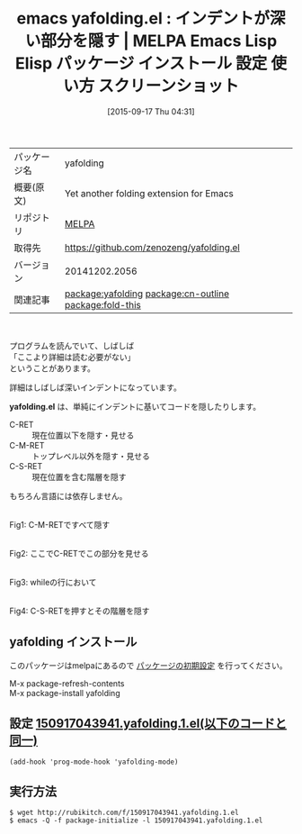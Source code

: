 #+BLOG: rubikitch
#+POSTID: 2000
#+DATE: [2015-09-17 Thu 04:31]
#+PERMALINK: yafolding
#+OPTIONS: toc:nil num:nil todo:nil pri:nil tags:nil ^:nil \n:t -:nil
#+ISPAGE: nil
#+DESCRIPTION:
# (progn (erase-buffer)(find-file-hook--org2blog/wp-mode))
#+BLOG: rubikitch
#+CATEGORY: Emacs
#+EL_PKG_NAME: yafolding
#+EL_TAGS: emacs, %p, %p.el, emacs lisp %p, elisp %p, emacs %f %p, emacs %p 使い方, emacs %p 設定, emacs パッケージ %p, emacs %p スクリーンショット, relate:cn-outline, relate:fold-this, コードリーディング, 詳細を隠す, 深いインデントを隠す, 
#+EL_TITLE: Emacs Lisp Elisp パッケージ インストール 設定 使い方 スクリーンショット
#+EL_TITLE0: インデントが深い部分を隠す
#+EL_URL: 
#+begin: org2blog
#+DESCRIPTION: MELPAのEmacs Lispパッケージyafoldingの紹介
#+MYTAGS: package:yafolding, emacs 使い方, emacs コマンド, emacs, yafolding, yafolding.el, emacs lisp yafolding, elisp yafolding, emacs melpa yafolding, emacs yafolding 使い方, emacs yafolding 設定, emacs パッケージ yafolding, emacs yafolding スクリーンショット, relate:cn-outline, relate:fold-this, コードリーディング, 詳細を隠す, 深いインデントを隠す, 
#+TAGS: package:yafolding, emacs 使い方, emacs コマンド, emacs, yafolding, yafolding.el, emacs lisp yafolding, elisp yafolding, emacs melpa yafolding, emacs yafolding 使い方, emacs yafolding 設定, emacs パッケージ yafolding, emacs yafolding スクリーンショット, relate:cn-outline, relate:fold-this, コードリーディング, 詳細を隠す, 深いインデントを隠す, , Emacs, yafolding.el, yafolding.el
#+TITLE: emacs yafolding.el : インデントが深い部分を隠す | MELPA Emacs Lisp Elisp パッケージ インストール 設定 使い方 スクリーンショット
#+BEGIN_HTML
<table>
<tr><td>パッケージ名</td><td>yafolding</td></tr>
<tr><td>概要(原文)</td><td>Yet another folding extension for Emacs</td></tr>
<tr><td>リポジトリ</td><td><a href="http://melpa.org/">MELPA</a></td></tr>
<tr><td>取得先</td><td><a href="https://github.com/zenozeng/yafolding.el">https://github.com/zenozeng/yafolding.el</a></td></tr>
<tr><td>バージョン</td><td>20141202.2056</td></tr>
<tr><td>関連記事</td><td><a href="http://rubikitch.com/tag/package:yafolding/">package:yafolding</a> <a href="http://rubikitch.com/tag/package:cn-outline/">package:cn-outline</a> <a href="http://rubikitch.com/tag/package:fold-this/">package:fold-this</a></td></tr>
</table>
<br />
#+END_HTML
プログラムを読んでいて、しばしば
「ここより詳細は読む必要がない」
ということがあります。

詳細はしばしば深いインデントになっています。

*yafolding.el* は、単純にインデントに基いてコードを隠したりします。

- C-RET :: 現在位置以下を隠す・見せる
- C-M-RET :: トップレベル以外を隠す・見せる
- C-S-RET :: 現在位置を含む階層を隠す

もちろん言語には依存しません。

# (progn (forward-line 1)(shell-command "screenshot-time.rb org_template" t))
#+ATTR_HTML: :width 480
[[file:/r/sync/screenshots/20150917044115.png]]
Fig1: C-M-RETですべて隠す

#+ATTR_HTML: :width 480
[[file:/r/sync/screenshots/20150917044125.png]]
Fig2: ここでC-RETでこの部分を見せる

#+ATTR_HTML: :width 480
[[file:/r/sync/screenshots/20150917044140.png]]
Fig3: whileの行において

#+ATTR_HTML: :width 480
[[file:/r/sync/screenshots/20150917044148.png]]
Fig4: C-S-RETを押すとその階層を隠す
** yafolding インストール
このパッケージはmelpaにあるので [[http://rubikitch.com/package-initialize][パッケージの初期設定]] を行ってください。

M-x package-refresh-contents
M-x package-install yafolding


#+end:
** 概要                                                             :noexport:
プログラムを読んでいて、しばしば
「ここより詳細は読む必要がない」
ということがあります。

詳細はしばしば深いインデントになっています。

*yafolding.el* は、単純にインデントに基いてコードを隠したりします。

- C-RET :: 現在位置以下を隠す・見せる
- C-M-RET :: トップレベル以外を隠す・見せる
- C-S-RET :: 現在位置を含む階層を隠す

もちろん言語には依存しません。

# (progn (forward-line 1)(shell-command "screenshot-time.rb org_template" t))
#+ATTR_HTML: :width 480
[[file:/r/sync/screenshots/20150917044115.png]]
Fig5: C-M-RETですべて隠す

#+ATTR_HTML: :width 480
[[file:/r/sync/screenshots/20150917044125.png]]
Fig6: ここでC-RETでこの部分を見せる

#+ATTR_HTML: :width 480
[[file:/r/sync/screenshots/20150917044140.png]]
Fig7: whileの行において

#+ATTR_HTML: :width 480
[[file:/r/sync/screenshots/20150917044148.png]]
Fig8: C-S-RETを押すとその階層を隠す

** 設定 [[http://rubikitch.com/f/150917043941.yafolding.1.el][150917043941.yafolding.1.el(以下のコードと同一)]]
#+BEGIN: include :file "/r/sync/junk/150917/150917043941.yafolding.1.el"
#+BEGIN_SRC fundamental
(add-hook 'prog-mode-hook 'yafolding-mode)
#+END_SRC

#+END:

** 実行方法
#+BEGIN_EXAMPLE
$ wget http://rubikitch.com/f/150917043941.yafolding.1.el
$ emacs -Q -f package-initialize -l 150917043941.yafolding.1.el
#+END_EXAMPLE

